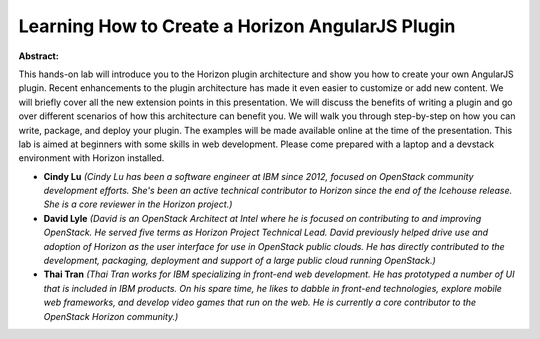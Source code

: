 Learning How to Create a Horizon AngularJS Plugin
~~~~~~~~~~~~~~~~~~~~~~~~~~~~~~~~~~~~~~~~~~~~~~~~~

**Abstract:**

This hands-on lab will introduce you to the Horizon plugin architecture and show you how to create your own AngularJS plugin. Recent enhancements to the plugin architecture has made it even easier to customize or add new content. We will briefly cover all the new extension points in this presentation. We will discuss the benefits of writing a plugin and go over different scenarios of how this architecture can benefit you. We will walk you through step-by-step on how you can write, package, and deploy your plugin. The examples will be made available online at the time of the presentation. This lab is aimed at beginners with some skills in web development. Please come prepared with a laptop and a devstack environment with Horizon installed.


* **Cindy Lu** *(Cindy Lu has been a software engineer at IBM since 2012, focused on OpenStack community development efforts. She's been an active technical contributor to Horizon since the end of the Icehouse release. She is a core reviewer in the Horizon project.)*

* **David Lyle** *(David is an OpenStack Architect at Intel where he is focused on contributing to and improving OpenStack. He served five terms as Horizon Project Technical Lead. David previously helped drive use and adoption of Horizon as the user interface for use in OpenStack public clouds. He has directly contributed to the development, packaging, deployment and support of a large public cloud running OpenStack.)*

* **Thai Tran** *(Thai Tran works for IBM specializing in front-end web development. He has prototyped a number of UI that is included in IBM products. On his spare time, he likes to dabble in front-end technologies, explore mobile web frameworks, and develop video games that run on the web. He is currently a core contributor to the OpenStack Horizon community.)*
